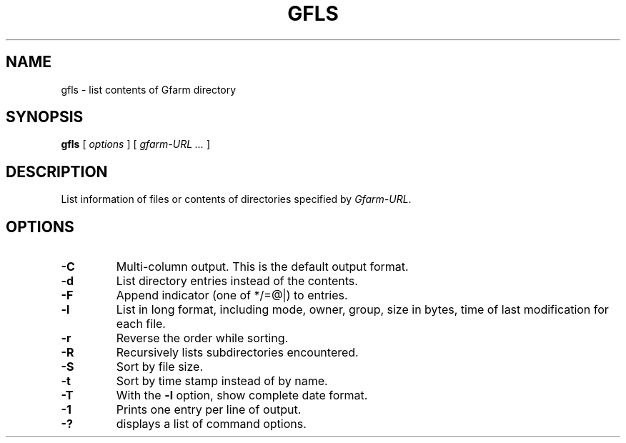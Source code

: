 .\" This manpage has been automatically generated by docbook2man 
.\" from a DocBook document.  This tool can be found at:
.\" <http://shell.ipoline.com/~elmert/comp/docbook2X/> 
.\" Please send any bug reports, improvements, comments, patches, 
.\" etc. to Steve Cheng <steve@ggi-project.org>.
.TH "GFLS" "1" "18 March 2003" "Gfarm" ""
.SH NAME
gfls \- list contents of Gfarm directory
.SH SYNOPSIS

\fBgfls\fR [ \fB\fIoptions\fB\fR ] [ \fB\fIgfarm-URL\fB\fR\fI ...\fR ]

.SH "DESCRIPTION"
.PP
List information of files or contents of directories specified by
\fIGfarm-URL\fR.
.SH "OPTIONS"
.TP
\fB-C\fR
Multi-column output.  This is the default output format.
.TP
\fB-d\fR
List directory entries instead of the contents.
.TP
\fB-F\fR
Append indicator (one of */=@|) to entries.
.TP
\fB-l\fR
List in long format, including mode, owner, group, size in bytes, time
of last modification for each file.
.TP
\fB-r\fR
Reverse the order while sorting.
.TP
\fB-R\fR
Recursively lists subdirectories encountered.
.TP
\fB-S\fR
Sort by file size.
.TP
\fB-t\fR
Sort by time stamp instead of by name.
.TP
\fB-T\fR
With the \fB-l\fR option, show complete date format.
.TP
\fB-1\fR
Prints one entry per line of output.
.TP
\fB-?\fR
displays a list of command options.
